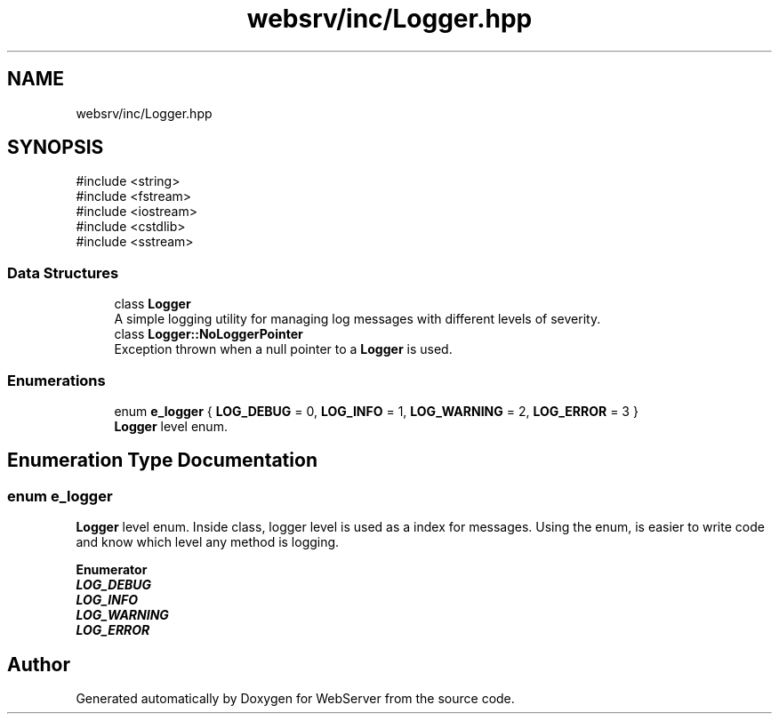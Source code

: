 .TH "websrv/inc/Logger.hpp" 3 "WebServer" \" -*- nroff -*-
.ad l
.nh
.SH NAME
websrv/inc/Logger.hpp
.SH SYNOPSIS
.br
.PP
\fR#include <string>\fP
.br
\fR#include <fstream>\fP
.br
\fR#include <iostream>\fP
.br
\fR#include <cstdlib>\fP
.br
\fR#include <sstream>\fP
.br

.SS "Data Structures"

.in +1c
.ti -1c
.RI "class \fBLogger\fP"
.br
.RI "A simple logging utility for managing log messages with different levels of severity\&. "
.ti -1c
.RI "class \fBLogger::NoLoggerPointer\fP"
.br
.RI "Exception thrown when a null pointer to a \fBLogger\fP is used\&. "
.in -1c
.SS "Enumerations"

.in +1c
.ti -1c
.RI "enum \fBe_logger\fP { \fBLOG_DEBUG\fP = 0, \fBLOG_INFO\fP = 1, \fBLOG_WARNING\fP = 2, \fBLOG_ERROR\fP = 3 }"
.br
.RI "\fBLogger\fP level enum\&. "
.in -1c
.SH "Enumeration Type Documentation"
.PP 
.SS "enum \fBe_logger\fP"

.PP
\fBLogger\fP level enum\&. Inside class, logger level is used as a index for messages\&. Using the enum, is easier to write code and know which level any method is logging\&. 
.PP
\fBEnumerator\fP
.in +1c
.TP
\f(BILOG_DEBUG \fP
.TP
\f(BILOG_INFO \fP
.TP
\f(BILOG_WARNING \fP
.TP
\f(BILOG_ERROR \fP
.SH "Author"
.PP 
Generated automatically by Doxygen for WebServer from the source code\&.
